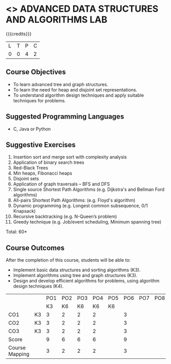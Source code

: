 * <<<PCP1197>>> ADVANCED DATA STRUCTURES AND ALGORITHMS LAB
:properties:
:author: R. Kanchana, R.S. Milton
:date: 26 Aprl 2022
:end:

#+startup: showall

{{{credits}}}
|L|T|P|C|
|0|0|4|2|

** Course Objectives
- To learn advanced tree and graph structures.
- To learn the need for heap and disjoint set representations.
- To understand algorithm design techniques and apply suitable
  techniques for problems.

** Suggested Programming Languages
- C, Java or Python

** Suggestive Exercises
1. Insertion sort and merge sort with complexity analysis
2. Application of binary search trees 
3. Red-Black Trees
4. Min heaps, Fibonacci heaps 
5. Disjoint sets
6. Application of graph traversals -- BFS and DFS 
7. Single source Shortest Path Algorithms (e.g. Dijkstra's and Bellman
   Ford algorithms)  
8. All-pairs Shortest Path Algorithms: (e.g. Floyd's algorithm)
9. Dynamic programming (e.g. Longest common subsequence, 0/1 Knapsack)
10. Recursive backtracking (e.g. N-Queen’s problem)
11. Greedy technique (e.g. Job/event scheduling, Minimum spanning tree)

 
\hfill *Total: 60*

** Course Outcomes
After the completion of this course, students will be able to:
- Implement basic data structures and sorting algorithms (K3).
- Implement algorithms using tree and graph structures (K3).
- Design and develop efficient algorithms for problems, using algorithm
  design techniques (K4).

#+NAME: co-po-mapping
|                |    | PO1 | PO2 | PO3 | PO4 | PO5 | PO6 | PO7 | PO8 | PO9 | PO10 | PO11 | 
|                |    |  K3 |  K6 |  K6 |  K6 |  K6 |     |     |     |     |      |      | 
| CO1            | K3 |   3 |   2 |   2 |  2  |     |   3 |     |     |     |      |      |
| CO2            | K3 |   3 |   2 |   2 |  2  |     |    3|     |     |     |      |      |
| CO3            | K3 |   3 |   2 |   2 |  2  |     |    3|     |     |     |      |      |
| Score          |    |  9  |   6 |   6 |  6  |     |    9|     |     |     |      |      |
| Course Mapping |    |   3 |   2 |   2 |  2  |     |    3|     |     |     |      |      |
